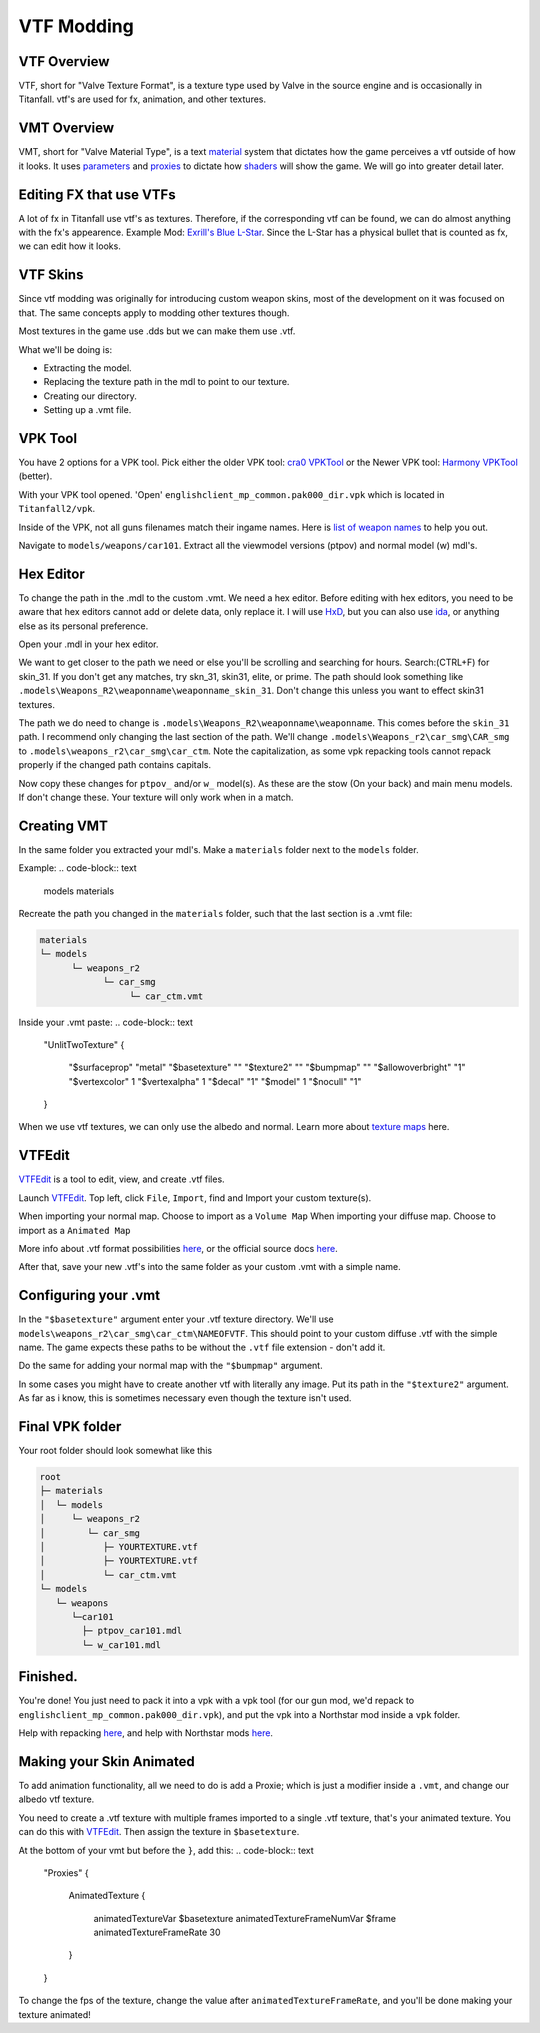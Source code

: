 VTF Modding
===========

VTF Overview
------------

VTF, short for "Valve Texture Format", is a texture type used by Valve in the source engine and is occasionally in Titanfall. vtf's are used for fx, animation, and other textures. 


VMT Overview
------------

VMT, short for "Valve Material Type", is a text `material <https://developer.valvesoftware.com/wiki/Material>`__ system that dictates how the game perceives a vtf outside of how it looks. It uses `parameters <https://developer.valvesoftware.com/wiki/Category:List_of_Shader_Parameters>`__ and `proxies <https://developer.valvesoftware.com/wiki/Material_proxies>`__ to dictate how `shaders <https://developer.valvesoftware.com/wiki/Shader>`__ will show the game. We will go into greater detail later.

Editing FX that use VTFs
------------------------

A lot of fx in Titanfall use vtf's as textures. Therefore, if the corresponding vtf can be found, we can do almost anything with the fx's appearence.
Example Mod: `Exrill's Blue L-Star <https://northstar.thunderstore.io/package/EXRILL/Exrills_Blue_Lstar/>`_.
Since the L-Star has a physical bullet that is counted as fx, we can edit how it looks.

VTF Skins
---------

Since vtf modding was originally for introducing custom weapon skins, most of the development on it was focused on that. The same concepts apply to modding other textures though.

Most textures in the game use .dds but we can make them use .vtf. 

What we'll be doing is:

- Extracting the model.
- Replacing the texture path in the mdl to point to our texture.
- Creating our directory.
- Setting up a .vmt file.

.. _VPK Tool: https://github.com/Wanty5883/Titanfall2/blob/master/tools/Titanfall_VPKTool3.4_Portable.zip

VPK Tool
--------
.. _cra0 VPKTool: https://github.com/Wanty5883/Titanfall2/blob/master/tools/Titanfall_VPKTool3.4_Portable.zip

.. _Harmony VPKTool: https://github.com/harmonytf/HarmonyVPKTool

You have 2 options for a VPK tool. Pick either the older VPK tool: `cra0 VPKTool`_ or the Newer VPK tool: `Harmony VPKTool`_ (better).

With your VPK tool opened. 'Open' ``englishclient_mp_common.pak000_dir.vpk`` which is located in ``Titanfall2/vpk``. 

Inside of the VPK, not all guns filenames match their ingame names. Here is `list of weapon names <https://noskill.gitbook.io/titanfall2/documentation/file-location/weapon/weapon-model>`_ to help you out. 

Navigate to ``models/weapons/car101``. Extract all the viewmodel versions (ptpov) and normal model (w) mdl's.

Hex Editor
----------

To change the path in the .mdl to the custom .vmt. 
We need a hex editor. Before editing with hex editors, you need to be aware that hex editors cannot add or delete data, only replace it. I will use `HxD`_, but you can also use `ida`_, or anything else as its personal preference. 

.. _HxD: https://mh-nexus.de/en/hxd/
.. _ida: https://hex-rays.com/ida-free/


Open your .mdl in your hex editor. 

We want to get closer to the path we need or else you'll be scrolling and searching for hours. Search:(CTRL+F) for skin_31. If you don't get any matches, try skn_31, skin31, elite, or prime. The path should look something like ``.models\Weapons_R2\weaponname\weaponname_skin_31``. 
Don't change this unless you want to effect skin31 textures.

The path we do need to change is ``.models\Weapons_R2\weaponname\weaponname``. This comes before the ``skin_31`` path. 
I recommend only changing the last section of the path. We'll change ``.models\Weapons_r2\car_smg\CAR_smg`` to ``.models\weapons_r2\car_smg\car_ctm``. Note the capitalization, as some vpk repacking tools cannot repack properly if the changed path contains capitals. 

Now copy these changes for ``ptpov_`` and/or ``w_`` model(s). As these are the stow (On your back) and main menu models. If don't change these. Your texture will only work when in a match.

Creating VMT
-------------

In the same folder you extracted your mdl's. Make a ``materials`` folder next to the ``models`` folder. 

Example:
.. code-block:: text

	models
	materials

Recreate the path you changed in the ``materials`` folder, such that the last section is a .vmt file:

.. code-block:: text

	materials
	└─ models
	      └─ weapons_r2
	            └─ car_smg
	                 └─ car_ctm.vmt

Inside your .vmt paste:
.. code-block:: text

	"UnlitTwoTexture"
	{

		"$surfaceprop" "metal"
		"$basetexture" ""
		"$texture2" ""
		"$bumpmap" ""	
		"$allowoverbright" "1"
		"$vertexcolor" 1
		"$vertexalpha" 1	
		"$decal" "1"
		"$model" 1
		"$nocull" "1"
	}


When we use vtf textures, we can only use the albedo and normal. Learn more about `texture maps <https://retryy.gitbook.io/tf2/wiki/create/texturemaps>`_ here.

VTFEdit
--------

`VTFEdit`_ is a tool to edit, view, and create .vtf files.

.. _VTFEdit: https://nemstools.github.io/pages/VTFLib-Download.html

Launch `VTFEdit`_. Top left, click ``File``, ``Import``, find and Import your custom texture(s). 

When importing your normal map. Choose to import as a ``Volume Map``
When importing your diffuse map. Choose to import as a ``Animated Map``

More info about .vtf format possibilities `here <https://retryy.gitbook.io/tf2/wiki/create/formats>`_, or the official source docs `here <https://developer.valvesoftware.com/wiki/Valve_Texture_Format>`_.

After that, save your new .vtf's into the same folder as your custom .vmt with a simple name.

Configuring your .vmt
---------------------

In the ``"$basetexture"`` argument enter your .vtf texture directory. We'll use ``models\weapons_r2\car_smg\car_ctm\NAMEOFVTF``. This should point to your custom diffuse .vtf with the simple name. The game expects these paths to be without the ``.vtf`` file extension - don't add it.

Do the same for adding your normal map with the ``"$bumpmap"`` argument.

In some cases you might have to create another vtf with literally any image. Put its path in the ``"$texture2"`` argument. As far as i know, this is sometimes necessary even though the texture isn't used.

Final VPK folder
----------------

Your root folder should look somewhat like this

.. code-block:: text

	root
	├─ materials
	│  └─ models
	│     └─ weapons_r2
	│        └─ car_smg
	│           ├─ YOURTEXTURE.vtf
	│           ├─ YOURTEXTURE.vtf
	│           └─ car_ctm.vmt
	└─ models
	   └─ weapons
	      └─car101
	        ├─ ptpov_car101.mdl
	        └─ w_car101.mdl

Finished.
---------

You're done! You just need to pack it into a vpk with a vpk tool (for our gun mod, we'd repack to ``englishclient_mp_common.pak000_dir.vpk``), and put the vpk into a Northstar mod inside a ``vpk`` folder. 

Help with repacking `here <https://noskill.gitbook.io/titanfall2/intro/duction/vpk-packpack>`_, and help with Northstar mods `here <https://r2northstar.readthedocs.io/en/latest/guides/gettingstarted.html>`_.

Making your Skin Animated
-------------------------

To add animation functionality, all we need to do is add a Proxie; which is just a modifier inside a ``.vmt``, and change our albedo vtf texture. 

You need to create a .vtf texture with multiple frames imported to a single .vtf texture, that's your animated texture. You can do this with `VTFEdit`_. Then assign the texture in ``$basetexture``.

At the bottom of your vmt but before the ``}``, add this:
.. code-block:: text
	
	"Proxies"
	{
			AnimatedTexture
			{
				animatedTextureVar $basetexture
				animatedTextureFrameNumVar $frame
				animatedTextureFrameRate 30
			}
	}


To change the fps of the texture, change the value after ``animatedTextureFrameRate``, and you'll be done making your texture animated!